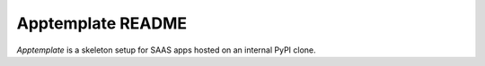 Apptemplate README
==================

*Apptemplate* is a skeleton setup for SAAS apps hosted on an internal PyPI clone.
